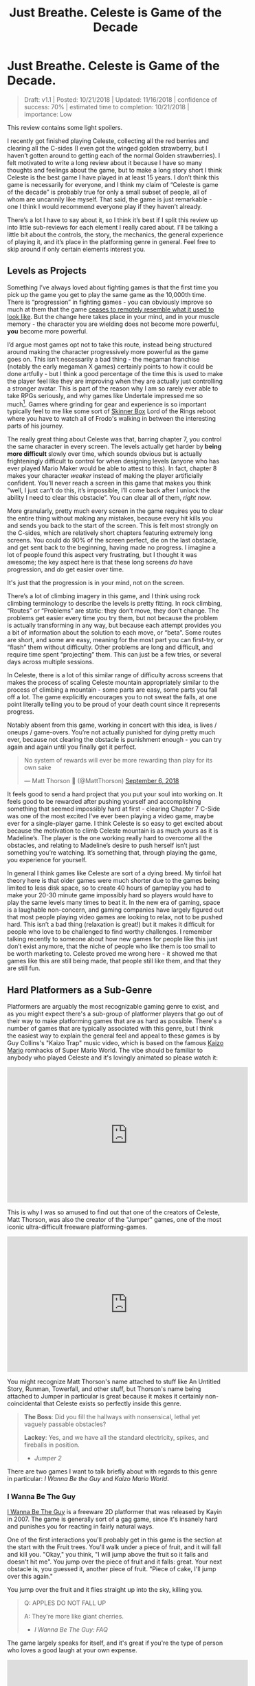 #+TITLE: Just Breathe. Celeste is Game of the Decade
* Just Breathe. Celeste is Game of the Decade.

#+BEGIN_QUOTE
Draft: v1.1 | Posted: 10/21/2018 | Updated: 11/16/2018 | confidence of success: 70% | estimated time to completion: 10/21/2018 | importance: Low
#+END_QUOTE

This review contains some light spoilers.

I recently got finished playing Celeste, collecting all the red berries and clearing all the C-sides (I even got the winged golden strawberry, but I haven’t gotten around to getting each of the normal Golden strawberries). I felt motivated to write a long review about it because I have so many thoughts and feelings about the game, but to make a long story short I think Celeste is the best game I have played in at least 15 years. I don’t think this game is necessarily for everyone, and I think my claim of “Celeste is game of the decade” is probably true for only a small subset of people, all of whom are uncannily like myself. That said, the game is just remarkable - one I think I would recommend everyone play if they haven’t already.

There’s a lot I have to say about it, so I think it’s best if I split this review up into little sub-reviews for each element I really cared about. I’ll be talking a little bit about the controls, the story, the mechanics, the general experience of playing it, and it’s place in the platforming genre in general. Feel free to skip around if only certain elements interest you.

[[../images/misc/breathe.png]]

** Levels as Projects

Something I’ve always loved about fighting games is that the first time you pick up the game you get to play the same game as the 10,000th time. There is “progression” in fighting games - you can obviously improve so much at them that the game [[https://www.youtube.com/watch?v%3DVNfMPf_72Vo][ceases to remotely resemble what it used to look like]]. But the change here takes place in your mind, and in your muscle memory - the character you are wielding does not become more powerful, *you* become more powerful. 

I’d argue most games opt not to take this route, instead being structured around making the character progressively more powerful as the game goes on. This isn’t necessarily a bad thing - the megaman franchise (notably the early megaman X games) certainly points to how it could be done artfully - but I think a good percentage of the time this is used to make the player feel like they are improving when they are actually just controlling a stronger avatar. This is part of the reason why I am so rarely ever able to take RPGs seriously, and why games like Undertale impressed me so much[fn:4]. Games where grinding for gear and experience is so important typically feel to me like some sort of [[https://en.wikipedia.org/wiki/Operant_conditioning_chamber][Skinner Box]] Lord of the Rings reboot where you have to watch all of Frodo's walking in between the interesting parts of his journey.

The really great thing about Celeste was that, barring chapter 7, you control the same character in every screen. The levels actually get harder by *being more difficult* slowly over time, which sounds obvious but is actually frighteningly difficult to control for when designing levels (anyone who has ever played Mario Maker would be able to attest to this). In fact, chapter 8 makes your character /weaker/ instead of making the player artificially confident. You’ll never reach a screen in this game that makes you think “well, I just can’t do this, it’s impossible, I’ll come back after I unlock the ability I need to clear this obstacle”. You can clear all of them, /right now/.

More granularly, pretty much every screen in the game requires you to clear the entire thing without making any mistakes, because every hit kills you and sends you back to the start of the screen. This is felt most strongly on the C-sides, which are relatively short chapters featuring extremely long screens. You could do 90% of the screen perfect, die on the last obstacle, and get sent back to the beginning, having made no progress. I imagine a lot of people found this aspect very frustrating, but I thought it was awesome; the key aspect here is that these long screens /do/ have progression, and /do/ get easier over time.

It's just that the progression is in your mind, not on the screen.

There’s a lot of climbing imagery in this game, and I think using rock climbing terminology to describe the levels is pretty fitting. In rock climbing, “Routes” or “Problems” are static: they don’t move, they don’t change. The problems get easier every time you try them, but not because the problem is actually transforming in any way, but because each attempt provides you a bit of information about the solution to each move, or “beta”. Some routes are short, and some are easy, meaning for the most part you can first-try, or “flash” them without difficulty. Other problems are long and difficult, and require time spent “projecting” them. This can just be a few tries, or several days across multiple sessions. 

In Celeste, there is a lot of this similar range of difficulty across screens that makes the process of scaling Celeste mountain appropriately similar to the process of climbing a mountain - some parts are easy, some parts you fall off a lot. The game explicitly encourages you to not sweat the falls, at one point literally telling you to be proud of your death count since it represents progress. 

[[../images/misc/death.png]]

Notably absent from this game, working in concert with this idea, is lives / oneups / game-overs. You’re not actually punished for dying pretty much ever, because not clearing the obstacle is punishment enough - you can try again and again until you finally get it perfect. 

#+BEGIN_EXPORT html
<blockquote class="twitter-tweet" data-lang="en"><p lang="en" dir="ltr">No system of rewards will ever be more rewarding than play for its own sake</p>&mdash; Matt Thorson 🍂 (@MattThorson) <a href="https://twitter.com/MattThorson/status/1037673942972944384?ref_src=twsrc%5Etfw">September 6, 2018</a></blockquote>
<script async src="https://platform.twitter.com/widgets.js" charset="utf-8"></script>
#+END_EXPORT

It feels good to send a hard project that you put your soul into working on. It feels good to be rewarded after pushing yourself and accomplishing something that seemed impossibly hard at first - clearing Chapter 7 C-Side was one of the most excited I’ve ever been playing a video game, maybe ever for a single-player game. I think Celeste is so easy to get excited about because the motivation to climb Celeste mountain is as much yours as it is Madeline’s. The player is the one working really hard to overcome all the obstacles, and relating to Madeline’s desire to push herself isn’t just something you’re watching. It’s something that, through playing the game, you experience for yourself.

[[../images/misc/struggle.png]]

In general I think games like Celeste are sort of a dying breed. My tinfoil hat theory here is that older games were much shorter due to the games being limited to less disk space, so to create 40 hours of gameplay you had to make your 20-30 minute game impossibly hard so players would have to play the same levels many times to beat it. In the new era of gaming, space is a laughable non-concern, and gaming companies have largely figured out that most people playing video games are looking to relax, not to be pushed hard. This isn’t a bad thing (relaxation is great!) but it makes it difficult for people who love to be challenged to find worthy challenges. I remember talking recently to someone about how new games for people like this just don’t exist anymore, that the niche of people who like them is too small to be worth marketing to. Celeste proved me wrong here - it showed me that games like this are still being made, that people still like them, and that they are still fun. 

** Hard Platformers as a Sub-Genre

Platformers are arguably the most recognizable gaming genre to exist, and as you might expect there's a sub-group of platformer players that go out of their way to make platforming games that are as hard as possible. There's a number of games that are typically associated with this genre, but I think the easiest way to explain the general feel and appeal to these games is by Guy Collins's "Kaizo Trap" music video, which is based on the famous [[https://www.youtube.com/watch?v%3Duvh8wVgLTS8][Kaizo Mario]] romhacks of Super Mario World. The vibe should be familiar to anybody who played Celeste and it's lovingly animated so please watch it:

#+BEGIN_EXPORT html
<iframe width="560" height="315" src="https://www.youtube.com/embed/lIES3ii-IOg" frameborder="0" allow="autoplay; encrypted-media" allowfullscreen></iframe>
#+END_EXPORT

This is why I was so amused to find out that one of the creators of Celeste, Matt Thorson, was also the creator of the "Jumper" games, one of the most iconic ultra-difficult freeware platforming-games. 

#+BEGIN_EXPORT html
<iframe width="560" height="315" src="https://www.youtube.com/embed/6yTyxc7N72U" frameborder="0" allow="autoplay; encrypted-media" allowfullscreen></iframe>
#+END_EXPORT

You might recognize Matt Thorson's name attached to stuff like An Untitled Story, Runman, Towerfall, and other stuff, but Thorson's name being attached to Jumper in particular is great because it makes it certainly non-coincidental that Celeste exists so perfectly inside this genre.

#+BEGIN_QUOTE
*The Boss*: Did you fill the hallways with nonsensical, lethal yet vaguely passable obstacles?

*Lackey*: Yes, and we have all the standard electricity, spikes, and fireballs in position.
- /Jumper 2/
#+END_QUOTE

There are two games I want to talk briefly about with regards to this genre in particular: /I Wanna Be the Guy/ and /Kaizo Mario World/. 

*** I Wanna Be The Guy

[[https://en.wikipedia.org/wiki/I_Wanna_Be_the_Guy][I Wanna Be The Guy]] is a freeware 2D platformer that was released by Kayin in 2007. The game is generally sort of a gag game, since it's insanely hard and punishes you for reacting in fairly natural ways. 

One of the first interactions you'll probably get in this game is the section at the start with the Fruit trees. You'll walk under a piece of fruit, and it will fall and kill you. "Okay," you think, "I will jump above the fruit so it falls and doesn't hit me". You jump over the piece of fruit and it falls: great. Your next obstacle is, you guessed it, another piece of fruit. "Piece of cake, I'll jump over this again."

You jump over the fruit and it flies straight up into the sky, killing you.

#+BEGIN_QUOTE
Q: APPLES DO NOT FALL UP

A: They're more like giant cherries.
- /I Wanna Be The Guy: FAQ/
#+END_QUOTE

The game largely speaks for itself, and it's great if you're the type of person who loves a good laugh at your own expense.

#+BEGIN_EXPORT html
<iframe width="560" height="315" src="https://www.youtube.com/embed/wFxT1caT3mk" frameborder="0" allow="autoplay; encrypted-media" allowfullscreen></iframe>
#+END_EXPORT

IWBTG gained an instant cult following, spawning many, many fangames that you've probably seen run at marathons like AGDQ (most popular as far as I know is /I Wanna Be the Boshy/). People loved the jokes, people loved the stupid expectation-subverting obstacles, and more than anything else people loved the *difficulty*. 

*** Kaizo Mario

/Kaizo Mario World/ was a 2007-2012 series of Romhacks that sometimes goes by the moniker "Asshole Mario". It's a series of extremely difficult custom stages for the SNES classic /Super Mario World/ that seems to deliberately shirk every rule of good game design for the sole purpose of making the player as upset as possible.

The story goes that this romhack was created so that the romhacker could watch his friend play it, and presumably laugh at him for dying at least once on every single clever obstacle he could think of. The levels are virtually impossible to pass on the first try, and even if you know the solutions often require frame perfect or pixel perfect precision. 

#+BEGIN_EXPORT html
<iframe width="560" height="315" src="https://www.youtube.com/embed/r86NLwCYXfk" frameborder="0" allow="autoplay; encrypted-media" allowfullscreen></iframe>
#+END_EXPORT

What Kaizo Mario is perhaps most famous for is the pioneering of the "Kaizo Block", which is a hidden block that is placed at a natural spot in the intutive jump arc of an obstacle. These are funny to watch, if you're not the one playing, because it's obviously unfair and typically kills the player undeservedly.

#+BEGIN_EXPORT html
<iframe src='https://gfycat.com/ifr/SneakyDeadDeinonychus' frameborder='0' scrolling='no' width='100%' height='100%' allowfullscreen></iframe>
#+END_EXPORT

However, what results from these blocks once the player is aware of them is that they need to be more conscious of their jump trajectories, which makes previously uninteresting obstacles surprisingly challenging. You might think by now the romhack community would have found this played out by now, but in fact these sorts of hidden blocks are as alive as ever even in very difficult hacks - they're usually just marked off to take away the surprise factor from it.

#+BEGIN_EXPORT html
<iframe src='https://gfycat.com/ifr/UnawareNearGourami' frameborder='0' scrolling='no' width='100%' height='100%' allowfullscreen></iframe>
#+END_EXPORT

So too it is with so many of the obstacles in these romhacks - the obstacles are ridiculous and often downright stupid, but the solutions to them are often pretty damn interesting to people playing close enough attention, which makes them pretty popular among [[https://www.youtube.com/watch?v%3DzkMuNRjodCQ][elite speedrunners of the actual games]] (and, in fact, a sub community of people who only play hard romhacks, shirking the original game altogether). 

*** Common Threads, and Celeste's Place in the Genre

The common thread between these two games, and pretty much their whole appeal as actual games rather than as gags, is that once you know the solutions they become genuinely challenging learnable games. You'd be hard pressed to call either of them "good games" or "well designed games" but they're genuinely fun in a way that not a lot of games are because every single obstacle is as hard as the hardest obstacle in any other "normal" platformer. 

You will die, and you will die a lot. The game would not be what it sets out to be if you could just clear it relatively easily without a few practice attempts. The whole point is that it's too hard to clear on your first try /anyways/, so if the game hits you with a stupid invisible block or gravity-defying cherry it won't really rob you of too much time. 

Which brings us to Celeste.

Celeste isn't exactly like one of these games - it's notably absent of "stupid bullshit obstacles" that these two have in their repertoire. But at the same time, it's sort of like these games; it has the difficulty, it has the spike mazes, it has the tight platforming, it /feels/ an awful lot like one of these games.

My ultimate thesis here is that near the end of Celeste it becomes the final form of these ultra-hard gag games. It's not freeware, it doesn't randomly kill you just because it's funny. You can look ahead at long screens and, in theory, it's possible you can clear every screen on your first attempt.

But you won't, so what does it really matter?

What really fascinated me about Celeste is that the main game was pretty hard, but it wasn't anything like IWBTG or Kaizo. Some of the strawberries were difficult, but manageable. The neat thing about Celeste is that the game /evolved/ into that genre /while you were playing it/. It was like if the bonus stages of /Super Mario World/ actually /were/ the Kaizo Mario stages. The difficulty gradient is very, very impressive, and I frequently found myself impressed at the devs for being so willing to make the game actually /this/ hard. Like I mentioned earlier, I haven't been pushed this hard in any "real game" in what feels like an extremely long time.

Celeste is a full game made for people who clear full games and then download level editors to make harder levels because the full game was too easy.

** The Death of the Tutorial

Something I want to briefly touch upon is how rarely the game ever instructs you, and how unobtrusive that rare instruction is. 

#+BEGIN_EXPORT html
<iframe width="560" height="315" src="https://www.youtube.com/embed/_bM0uEAis14" frameborder="0" allow="autoplay; encrypted-media" allowfullscreen></iframe>
#+END_EXPORT

Above is the first 9 minutes of the game, which I think is really similar in function to the intro stage of Mega Man X in that it's a fairly natural introduction to almost all of the important mechanics in the game. Egoraptor has a decent video about how that game uses the intro stage for establishing the theme and teaching the player the goals, which I will not be linking due to the decidedly 2011 humor that was remarkably unfunny upon rewatching it for this review. (Feel free to dig it up though, the examples used aren't bad if you can put up with his jokes)

The reason I bring up Egoraptor's video is that he touches upon the idea of [[http://www.whatgamesare.com/conveyance.html][conveyance]], which /What Games Are/ wonderfully describes as follows

#+BEGIN_QUOTE
Conveyance is a technique for teaching the rules of a game, and the pattern of its dynamic, to the player without specifically telling her what to do. Conveyance relies on the player to learn simple lessons for which she then figures out more complicated uses, and so the process of grokking the game and learning the game become one and the same.[fn:1]
#+END_QUOTE

The game tells you to relax, places you in a low stress environment, and lets you run around a little bit. You might fall into the bottomless pit at the start and die, but you're placed immediately back at the start, teaching you that you get to try again when you mess up. Eventually, you walk underneath the big block that starts threatening rumbling and, after a long period where you can get out of the way, falls where you used to be. The game shows you that things other than you move, and can (likely) harm you if you don't react to them.

After this you're introduced to the bird that tells you how to climb the walls. This is about as unintrusive as a tutorial can possibly get. It doesn't [[https://www.youtube.com/watch?v%3D79htK4jxzC8][interrupt you annoyingly]], it doesn't talk to you, there's no textboxes, and you can literally just ignore it if you already know what to do. The game provides you with a few more examples where you can try out the thing it just taught you at your own pace. The game continues to the bridge, which begins falling, and just when you think you're about to fall to your death the bird comes back and teaches you about dashing in the same way.

This bird in particular was, weirdly enough, one of my favorite parts of the whole game. This bird comes back several times throughout the game, just sort of hanging out in the background, shouting out some vague command whose utility is your responsibility to figure out. I remember feeling frequently impressed with how easy it was for the levels to teach you even very difficult mechanics to explain with words just by using this bird. My favorite example comes from the Summit B-side

#+BEGIN_EXPORT html
<iframe src='https://gfycat.com/ifr/FormalHighlevelHypsilophodon' frameborder='0' scrolling='no' width='100%' height='100%' allowfullscreen></iframe>
#+END_EXPORT

I love this because you aren't explicitly told what is supposed to happen, and since you're only moving vertically you have an arbitrary number of safe attempts at this to learn the proper timing for it. You learn this and instantly you begin thinking about it every time you dash vertically near a wall - it permeates the way you think about levels instantly. The only time Celeste ever pulls you out of the game to teach you something is the one time you're instructed on dashing in the intro stage, which serves as dramatic tension / shows you the gravity[fn:2] behind falling into bottomless pits.

For the most part, Celeste trusts you to figure things out by experimenting with them, which is an impressive amount of agency granted to the player in my opinion.

** Story

The nice thing about the story in Celeste is that it is mostly optional, being mostly overlayed on top of the actual gameplay. I think one of the weaker parts of indie platformers as a genre is that they shoebox the player a bit too hard into the story. Most people interested in platformers are typically used to the Super Mario Brothers style of plot (i.e. "the princess is in trouble, go save her" with no interruption beyond that), so games that pull too strongly upon the story despite mostly being about platforming usually detract from the experience. 

Every cutscene is immediately skippable, and no information gathered from cutscenes is pretty much ever necessary to clear the game. It's very possible that you could skip every cutscene on your first playthrough and still enjoy the game without a problem, mostly owing to the excellent art style of the game. Threatening things look threatening, desirable things look desirable, goals are always easily identifiable, and the gameplay is linear enough that the next screen is pretty much all you ever need to think about.

That said, I found the story to be a very strong point of the game. It's cute, relateable, and surprisingly optimistic despite being centered around normally heavy topics like mental illness and self-discovery. 

I won't dive too deep into the bits of the story just in case anyone is interested in playing the game without having the entire game spoiled for them. That said, I have a few short thoughts on the story that might be considered light spoilers so if that bothers you please play the game before continuing.

The first of two thoughts I had about this game was that it's treatment of mental illness was one I found very refreshing, managing to capture Madeline's struggle pretty well, including her misunderstandings of what will end up working. Most notable for me was in the cutscene after Chapter 5, where Madeline confronts the dark part of herself and tells her that she is going to "let go" of her. I was originally sort of let down by this, because the idea that you can just cast off the bad parts of yourself is more self-help-drivel and less real-solution-to-problem. However, I was pleasantly surprised by the fact that trying this made Madeline fall off the mountain entirely, and that her reaching the summit eventually required her to make peace with herself instead, rather than trying to ignore parts of herself altogether. On the whole I found it very down-to-earth; it reminded me that at times, you just have to breathe.

The second of two thoughts ties into the idea of /Hard Platformers as a Sub-Genre/ I mentioned before. A lot of Madeline's motivation for climbing the mountain is that she just wants to prove to herself that she's capable of doing it, which I think the intense difficulty of the game itself mirrors in a wonderfully satisfying way. You might be midway through playing the C-sides and think "why am I even bothering to do this?" to which your own answer, funnily enough, is the same answer Madeline gives for climbing Celeste mountain.

Because I think I can do it, and I need to prove it to myself.

** Human-Game Interaction

There's a bunch of much nerdier minutae-oriented thoughts I had about Celeste, and those are going here at the end. Feel free to skip these if you're not that invested in what I thought of the game's physics / controller support / UI / etc.

*** Movement and Controls

The thing that drew me to Celeste in the first place was the movement, which looked like everything I could ask for in a platformer - fast-paced, high-agency, tightly controlled movement with simple elements interacting to create something complicated. 

I’ll go through each of these things, what they mean, and why I thought Celeste did a good job with them.

Celeste uses what I like to call “the Mega Man jump” for its jumping, which is simply that gravity increases once you reach the apex of your jump or when you release the jump button, whichever is sooner. [[https://twitter.com/PirateHearts][Kyle Pittman]] gave a really great talk about this sort of jump in game design, in which he dives into the basic mathematics behind it. 

#+BEGIN_EXPORT html
<iframe width="560" height="315" src="https://www.youtube.com/embed/hG9SzQxaCm8" frameborder="0" allow="autoplay; encrypted-media" allowfullscreen></iframe>
#+END_EXPORT

This sort of jump feels really good, and by itself made [[https://www.youtube.com/watch?v%3DlVa4ZM2h7U0][Mega Man 2]] stand out so many years ago. Putting so much control over the jump heights in the hands of the player allows you to design really tight platforming sections and also trusts the player to master a bunch of different jump heights. There’s a number of obstacles in the game where these short jumps are necessary to clear it, none of which are so strict to require frame perfect specific jump heights. The result of this is that jumping feels really good once you get the hang of it, and that the un-unwieldiness of jumping means you’ll never blame the game’s mechanics for failing an obstacle (e.g. “ugh I couldn’t clear this part because the height I needed was too high for short jump”). 

Celeste’s movement doesn’t have that many elements to it - there’s running, jumping, dashing, climbing, and walljumping. But where it shines is the way these limited elements [[https://www.youtube.com/watch?v%3D-fzcnDIpuZs][interact to create a very wide repertoire]] of options on any given screen. One example I can talk briefly about is how walljumping during an upward dash let’s you keep your upwards momentum during them. There’s a crazy amount of places you can use this move and not all of them necessarily make your life any easier. A huge part of the game is figuring out which of your moves will let you pass the obstacle, and there isn’t really a single move that you can pass everything with.

What I love about this is that you end up with a pretty strong mastery of the engine by the time you get around to completing the C-sides. The rabbit hole goes much deeper, of course (anyone wanting a taste can check out the current [[https://www.youtube.com/watch?v%3D5yQC0diYXls][Any% WR by TGH]]), but even the speedrun is mostly using techniques the game explicitly teaches you at some point in the later stages of the game (along with strong execution and clever routing). Celeste is built for you to be able to be good at it, and beyond that *demands* you become good at it if you even want to clear it. There's no [[https://tvtropes.org/pmwiki/pmwiki.php/Main/PowerCreep][Power Creep]] in the game that arises from "too many movement mechanics", because there's so few core mechanics and they're all so interlocked, which makes the game relatively straightforward despite being much more complicated than it appears at first glance. 

*** Controller support

As a snobby melee player, I try as hard as possible to use GameCube controllers for every single game I play, and luckily Celeste is straightforward enough to be bound to a gamecube controller without issue. 
Celeste’s controller support is pretty solid, but has some very weird shortcomings that I’m not sure are Celeste’s fault or Steam’s. Button mapping is fine, and for the most part analog stick behavior is pretty normal.
One place where I had some gripes was how the game handles diagonal inputs on the analog stick. Most of the movement in the game is 8 way digital, and aerial drift is likewise non-analog which took some getting used to (I kept trying to drift slightly one direction and either not moving or going much further than intended). However, a legitimate gripe of mine is how strangely the controller was mapped to these eight directions.
Again, relating everything to melee, I was hoping that the gate would function like melee fox/falco upB, which has cardinals for seventeen degrees and has everything else perform a slanted angle. Since the game doesn’t have slanted angles (using them would either make the game unbeatable on keyboard or make the mechanic useless for beating the game), I was hoping that whole zone would just yield diagonal.

[[../images/misc/angles.png]]

I expected the input map to just be evenly partitioned into eighths, each yielding the appropriate angle, like this (please excuse the very crude drawing)

[[../images/misc/good_split.PNG]]

But weirdly what I noticed was that the input map was very biased against the diagonal angles, like so

[[../images/misc/bad_split.PNG]]

It makes sense, I suppose, since diagonal angles are much rarer in the actual puzzles, but led to a number of frustrating situations where I would just go straight when I was just a little off. I know the game is /getting/ analog values, since the feather uses all the angles instead of digital inputs, so I can only imagine this is a deliberate decision. It’s not a huge deal, I did manage just fine, but if I plan on speedrunning the game I might consider using a different controller with a better dpad to use for normal non-feather movement.

Aside from this minor gripe it was pretty normal, and my friends made fun of me for playing through this game with an analog stick anyways, so your mileage may vary. I know that the top speedrunner for this game uses a DualShock PlayStation controller, using d-pad for movement and the sticks for feather movement. Assuming you can press things just fine, this strikes me as something that would cause no issues. 

*** Menus / UI / Navigation

I thought that the menus were pretty solid, they ran with a similar philosophy that the Super Monkey Ball games did which makes them very well suited for speedrunning; Narcissa Wright has a great video briefly elaborating upon this.

#+BEGIN_EXPORT html
<iframe width="560" height="315" src="https://www.youtube.com/embed/FpiGesimOvA" frameborder="0" allow="autoplay; encrypted-media" allowfullscreen></iframe>
#+END_EXPORT

I think the game would've been better with some sort of map, since collecting the strawberries was a bit of a nuisance. More on that front, I found that some of the strawberries (and some of the solutions to crystal hearts) were, to be honest, sort of bullshit; some of the hearts require you to fall down specific bottomless pits that won't kill you but instead bring you to a new room, and some of the hearts require you to memorize puzzle sequences from other crystal hearts which honestly was never going to happen in natural gameplay (you should just look these up if you're interested in the C sides and aren't a diehard no-spoiler completionist). Likewise the smb3 easter egg solution to the crystal heart in chapter 7 was cute but also in my opinion pretty lame to be required to unlock the c-sides.

My last complaint is that backtracking isn't possible, which makes collecting all the strawberries a bit of a hassle sometimes when there are branching paths. It would be nice if there was some sort of "back one screen" menu option but I can understand the rationale for not including it. 

Overall, though, I thought that the user interface was pretty friendly and unobtrusive, and made the game overall better rather than worse.

** Closing Thoughts

I genuinely think that if you like platformers and have not already played through Celeste, you are doing yourself a great disservice. Completing the game through the C-sides will certainly not appeal to everybody, but the nice thing about Celeste is that you don't go that far to "beat" it. Similar to how MMOs typically structure their content towards "endgame", most of Celeste "happens" after you beat it, in the B and C sides. The "core" game is not a huge commitment and not overly difficult if that's something that would put you off, so even if you're not interested in throwing yourself at a very challenging project of a game I still consider Celeste among the better games you could purchase right now. 

Celeste truly has it all, and I am very happy to have played it[fn:3].

* Footnotes

[fn:1] big ups for female default pronouns / use of "[[https://en.wikipedia.org/wiki/Grok][grok]]", seems fitting to use this quote to describe Celeste

[fn:2] no pun intended

[fn:3] [[https://www.youtube.com/watch?v%3DwvfHBM2ROwg][Horheristo]] of youtube puts this quite nicely:

#+BEGIN_QUOTE
Celeste is the perfect precision platformer:

✔ Tight controls.

✔ Proper difficulty scaling.

✔ Interesting concept and mechanics that work in harmony.

✔ Cute and detailed graphics, with good contrast.

✔ Secrets everywhere.

✔ Assist mode for disabled players.

✔ Non-intrusive Neat little story for those interested.

Get it if you didn't already. As a huge platformers fan, I have 0 complaints about this one
#+END_QUOTE

I also didn't even get into the [[https://www.youtube.com/watch?v%3DCtuo3ws3EKs&list%3DPL1eFjFaZ9VkyDcVnvJyEC3P8tCFpZpRoU][phenomenal OST]], which is incredible also.

[fn:4] I think Undertale gets a bad reputation because of it's fanbase which I briefly want to say I find a little ridiculous - I feel genuinely bad for you if you're unwilling to even privately enjoy things because people that annoy you also like them. 
